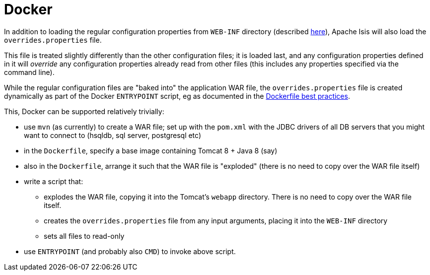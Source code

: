 [[_ugbtb_deployment_docker]]
= Docker
:Notice: Licensed to the Apache Software Foundation (ASF) under one or more contributor license agreements. See the NOTICE file distributed with this work for additional information regarding copyright ownership. The ASF licenses this file to you under the Apache License, Version 2.0 (the "License"); you may not use this file except in compliance with the License. You may obtain a copy of the License at. http://www.apache.org/licenses/LICENSE-2.0 . Unless required by applicable law or agreed to in writing, software distributed under the License is distributed on an "AS IS" BASIS, WITHOUT WARRANTIES OR  CONDITIONS OF ANY KIND, either express or implied. See the License for the specific language governing permissions and limitations under the License.
:_basedir: ../
:_imagesdir: images/


In addition to loading the regular configuration properties from `WEB-INF` directory (described
xref:rgcfg.adoc#_rgcfg_configuration-files[here]), Apache Isis will also load the `overrides.properties` file.

This file is treated slightly differently than the other configuration files; it is loaded last, and any configuration
properties defined in it will _override_ any configuration properties already read from other files (this includes
any properties specified via the command line).

While the regular configuration files are "baked into" the application WAR file, the `overrides.properties` file is
created dynamically as part of the Docker `ENTRYPOINT` script, eg as documented in the
link:https://docs.docker.com/engine/userguide/eng-image/dockerfile_best-practices/[Dockerfile best practices].

This, Docker can be supported relatively trivially:

* use `mvn` (as currently) to create a WAR file; set up with the `pom.xml` with the JDBC drivers of all DB servers that
  you might want to connect to (hsqldb, sql server, postgresql etc)

* in the `Dockerfile`, specify a base image containing Tomcat 8 + Java 8 (say)

* also in the `Dockerfile`, arrange it such that the WAR file is "exploded" (there is no need to copy over the WAR file itself)

* write a script that:
** explodes the WAR file, copying it into the Tomcat's `webapp` directory.  There is no need to copy
over the WAR file itself.
** creates the `overrides.properties` file from any input arguments, placing it into the `WEB-INF` directory
** sets all files to read-only

* use `ENTRYPOINT` (and probably also `CMD`) to invoke above script.

